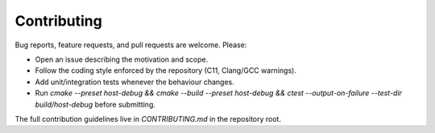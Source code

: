 Contributing
============

Bug reports, feature requests, and pull requests are welcome. Please:

* Open an issue describing the motivation and scope.
* Follow the coding style enforced by the repository (C11, Clang/GCC warnings).
* Add unit/integration tests whenever the behaviour changes.
* Run `cmake --preset host-debug && cmake --build --preset host-debug && ctest --output-on-failure --test-dir build/host-debug` before submitting.

The full contribution guidelines live in `CONTRIBUTING.md` in the repository root.
